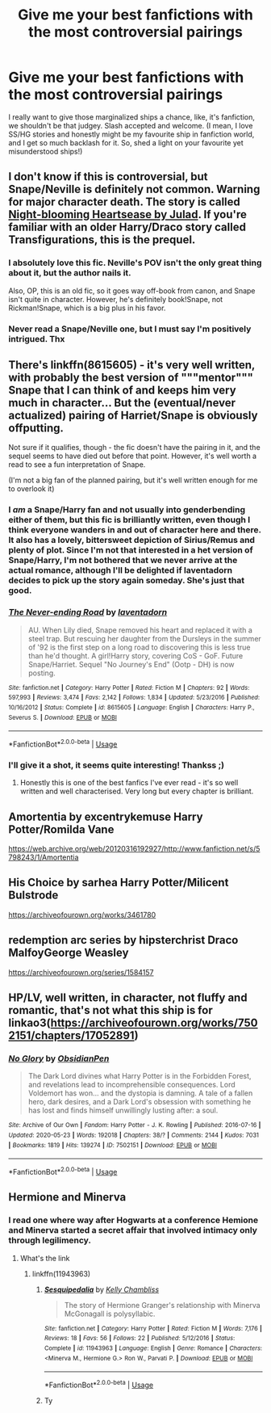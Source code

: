 #+TITLE: Give me your best fanfictions with the most controversial pairings

* Give me your best fanfictions with the most controversial pairings
:PROPERTIES:
:Author: FrogElephant
:Score: 15
:DateUnix: 1588104542.0
:DateShort: 2020-Apr-29
:FlairText: Request
:END:
I really want to give those marginalized ships a chance, like, it's fanfiction, we shouldn't be that judgey. Slash accepted and welcome. (I mean, I love SS/HG stories and honestly might be my favourite ship in fanfiction world, and I get so much backlash for it. So, shed a light on your favourite yet misunderstood ships!)


** I don't know if this is controversial, but Snape/Neville is definitely not common. Warning for major character death. The story is called [[http://yearningvoid.net/stories/julad/000080.html][Night-blooming Heartsease by Julad]]. If you're familiar with an older Harry/Draco story called Transfigurations, this is the prequel.
:PROPERTIES:
:Author: JennaSayquah
:Score: 10
:DateUnix: 1588105585.0
:DateShort: 2020-Apr-29
:END:

*** I absolutely love this fic. Neville's POV isn't the only great thing about it, but the author nails it.

Also, OP, this is an old fic, so it goes way off-book from canon, and Snape isn't quite in character. However, he's definitely book!Snape, not Rickman!Snape, which is a big plus in his favor.
:PROPERTIES:
:Author: beta_reader
:Score: 3
:DateUnix: 1588109573.0
:DateShort: 2020-Apr-29
:END:


*** Never read a Snape/Neville one, but I must say I'm positively intrigued. Thx
:PROPERTIES:
:Author: FrogElephant
:Score: 1
:DateUnix: 1588106193.0
:DateShort: 2020-Apr-29
:END:


** There's linkffn(8615605) - it's very well written, with probably the best version of """mentor""" Snape that I can think of and keeps him very much in character... But the (eventual/never actualized) pairing of Harriet/Snape is obviously offputting.

Not sure if it qualifies, though - the fic doesn't have the pairing in it, and the sequel seems to have died out before that point. However, it's well worth a read to see a fun interpretation of Snape.

(I'm not a big fan of the planned pairing, but it's well written enough for me to overlook it)
:PROPERTIES:
:Author: matgopack
:Score: 5
:DateUnix: 1588112858.0
:DateShort: 2020-Apr-29
:END:

*** I /am/ a Snape/Harry fan and not usually into genderbending either of them, but this fic is brilliantly written, even though I think everyone wanders in and out of character here and there. It also has a lovely, bittersweet depiction of Sirius/Remus and plenty of plot. Since I'm not that interested in a het version of Snape/Harry, I'm not bothered that we never arrive at the actual romance, although I'll be delighted if laventadorn decides to pick up the story again someday. She's just that good.
:PROPERTIES:
:Author: beta_reader
:Score: 5
:DateUnix: 1588123017.0
:DateShort: 2020-Apr-29
:END:


*** [[https://www.fanfiction.net/s/8615605/1/][*/The Never-ending Road/*]] by [[https://www.fanfiction.net/u/3117309/laventadorn][/laventadorn/]]

#+begin_quote
  AU. When Lily died, Snape removed his heart and replaced it with a steel trap. But rescuing her daughter from the Dursleys in the summer of '92 is the first step on a long road to discovering this is less true than he'd thought. A girl!Harry story, covering CoS - GoF. Future Snape/Harriet. Sequel "No Journey's End" (Ootp - DH) is now posting.
#+end_quote

^{/Site/:} ^{fanfiction.net} ^{*|*} ^{/Category/:} ^{Harry} ^{Potter} ^{*|*} ^{/Rated/:} ^{Fiction} ^{M} ^{*|*} ^{/Chapters/:} ^{92} ^{*|*} ^{/Words/:} ^{597,993} ^{*|*} ^{/Reviews/:} ^{3,474} ^{*|*} ^{/Favs/:} ^{2,142} ^{*|*} ^{/Follows/:} ^{1,834} ^{*|*} ^{/Updated/:} ^{5/23/2016} ^{*|*} ^{/Published/:} ^{10/16/2012} ^{*|*} ^{/Status/:} ^{Complete} ^{*|*} ^{/id/:} ^{8615605} ^{*|*} ^{/Language/:} ^{English} ^{*|*} ^{/Characters/:} ^{Harry} ^{P.,} ^{Severus} ^{S.} ^{*|*} ^{/Download/:} ^{[[http://www.ff2ebook.com/old/ffn-bot/index.php?id=8615605&source=ff&filetype=epub][EPUB]]} ^{or} ^{[[http://www.ff2ebook.com/old/ffn-bot/index.php?id=8615605&source=ff&filetype=mobi][MOBI]]}

--------------

*FanfictionBot*^{2.0.0-beta} | [[https://github.com/tusing/reddit-ffn-bot/wiki/Usage][Usage]]
:PROPERTIES:
:Author: FanfictionBot
:Score: 4
:DateUnix: 1588112875.0
:DateShort: 2020-Apr-29
:END:


*** I'll give it a shot, it seems quite interesting! Thankss ;)
:PROPERTIES:
:Author: FrogElephant
:Score: 1
:DateUnix: 1588117993.0
:DateShort: 2020-Apr-29
:END:

**** Honestly this is one of the best fanfics I've ever read - it's so well written and well characterised. Very long but every chapter is brilliant.
:PROPERTIES:
:Author: redwoodword
:Score: 2
:DateUnix: 1588166683.0
:DateShort: 2020-Apr-29
:END:


** Amortentia by excentrykemuse Harry Potter/Romilda Vane

[[https://web.archive.org/web/20120316192927/http://www.fanfiction.net/s/5798243/1/Amortentia]]
:PROPERTIES:
:Author: raveninthewind84
:Score: 2
:DateUnix: 1588262344.0
:DateShort: 2020-Apr-30
:END:


** His Choice by sarhea Harry Potter/Milicent Bulstrode

[[https://archiveofourown.org/works/3461780]]
:PROPERTIES:
:Author: raveninthewind84
:Score: 2
:DateUnix: 1588262459.0
:DateShort: 2020-Apr-30
:END:


** redemption arc series by hipsterchrist Draco MalfoyGeorge Weasley

[[https://archiveofourown.org/series/1584157]]
:PROPERTIES:
:Author: raveninthewind84
:Score: 2
:DateUnix: 1588262547.0
:DateShort: 2020-Apr-30
:END:


** HP/LV, well written, in character, not fluffy and romantic, that's not what this ship is for linkao3([[https://archiveofourown.org/works/7502151/chapters/17052891]])
:PROPERTIES:
:Author: Llolola
:Score: 2
:DateUnix: 1592780543.0
:DateShort: 2020-Jun-22
:END:

*** [[https://archiveofourown.org/works/7502151][*/No Glory/*]] by [[https://www.archiveofourown.org/users/ObsidianPen/pseuds/ObsidianPen][/ObsidianPen/]]

#+begin_quote
  The Dark Lord divines what Harry Potter is in the Forbidden Forest, and revelations lead to incomprehensible consequences. Lord Voldemort has won... and the dystopia is damning. A tale of a fallen hero, dark desires, and a Dark Lord's obsession with something he has lost and finds himself unwillingly lusting after: a soul.
#+end_quote

^{/Site/:} ^{Archive} ^{of} ^{Our} ^{Own} ^{*|*} ^{/Fandom/:} ^{Harry} ^{Potter} ^{-} ^{J.} ^{K.} ^{Rowling} ^{*|*} ^{/Published/:} ^{2016-07-16} ^{*|*} ^{/Updated/:} ^{2020-05-23} ^{*|*} ^{/Words/:} ^{192018} ^{*|*} ^{/Chapters/:} ^{38/?} ^{*|*} ^{/Comments/:} ^{2144} ^{*|*} ^{/Kudos/:} ^{7031} ^{*|*} ^{/Bookmarks/:} ^{1819} ^{*|*} ^{/Hits/:} ^{139274} ^{*|*} ^{/ID/:} ^{7502151} ^{*|*} ^{/Download/:} ^{[[https://archiveofourown.org/downloads/7502151/No%20Glory.epub?updated_at=1590784988][EPUB]]} ^{or} ^{[[https://archiveofourown.org/downloads/7502151/No%20Glory.mobi?updated_at=1590784988][MOBI]]}

--------------

*FanfictionBot*^{2.0.0-beta} | [[https://github.com/tusing/reddit-ffn-bot/wiki/Usage][Usage]]
:PROPERTIES:
:Author: FanfictionBot
:Score: 1
:DateUnix: 1592780565.0
:DateShort: 2020-Jun-22
:END:


** Hermione and Minerva
:PROPERTIES:
:Author: Robyn1077
:Score: 2
:DateUnix: 1588131181.0
:DateShort: 2020-Apr-29
:END:

*** I read one where way after Hogwarts at a conference Hemione and Minerva started a secret affair that involved intimacy only through legilimency.
:PROPERTIES:
:Author: spellsongrisen
:Score: 2
:DateUnix: 1588167597.0
:DateShort: 2020-Apr-29
:END:

**** What's the link
:PROPERTIES:
:Author: Robyn1077
:Score: 1
:DateUnix: 1588168948.0
:DateShort: 2020-Apr-29
:END:

***** linkffn(11943963)
:PROPERTIES:
:Author: spellsongrisen
:Score: 2
:DateUnix: 1588184138.0
:DateShort: 2020-Apr-29
:END:

****** [[https://www.fanfiction.net/s/11943963/1/][*/Sesquipedalia/*]] by [[https://www.fanfiction.net/u/18644/Kelly-Chambliss][/Kelly Chambliss/]]

#+begin_quote
  The story of Hermione Granger's relationship with Minerva McGonagall is polysyllabic.
#+end_quote

^{/Site/:} ^{fanfiction.net} ^{*|*} ^{/Category/:} ^{Harry} ^{Potter} ^{*|*} ^{/Rated/:} ^{Fiction} ^{M} ^{*|*} ^{/Words/:} ^{7,176} ^{*|*} ^{/Reviews/:} ^{18} ^{*|*} ^{/Favs/:} ^{56} ^{*|*} ^{/Follows/:} ^{22} ^{*|*} ^{/Published/:} ^{5/12/2016} ^{*|*} ^{/Status/:} ^{Complete} ^{*|*} ^{/id/:} ^{11943963} ^{*|*} ^{/Language/:} ^{English} ^{*|*} ^{/Genre/:} ^{Romance} ^{*|*} ^{/Characters/:} ^{<Minerva} ^{M.,} ^{Hermione} ^{G.>} ^{Ron} ^{W.,} ^{Parvati} ^{P.} ^{*|*} ^{/Download/:} ^{[[http://www.ff2ebook.com/old/ffn-bot/index.php?id=11943963&source=ff&filetype=epub][EPUB]]} ^{or} ^{[[http://www.ff2ebook.com/old/ffn-bot/index.php?id=11943963&source=ff&filetype=mobi][MOBI]]}

--------------

*FanfictionBot*^{2.0.0-beta} | [[https://github.com/tusing/reddit-ffn-bot/wiki/Usage][Usage]]
:PROPERTIES:
:Author: FanfictionBot
:Score: 1
:DateUnix: 1588184154.0
:DateShort: 2020-Apr-29
:END:


****** Ty
:PROPERTIES:
:Author: Robyn1077
:Score: 1
:DateUnix: 1588186095.0
:DateShort: 2020-Apr-29
:END:
